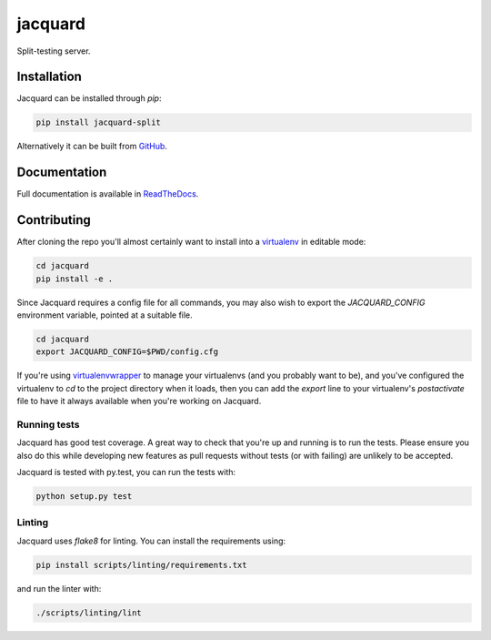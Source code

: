 jacquard
========

.. image:: https://badge.fury.io/py/jacquard-split.svg
    :target: https://badge.fury.io/py/jacquard-split

.. image:: https://circleci.com/gh/prophile/jacquard.svg?style=shield
    :target: https://circleci.com/gh/prophile/jacquard

.. image:: https://readthedocs.org/projects/jacquard-split/badge/?version=latest
    :target: http://jacquard-split.readthedocs.io/en/latest/

Split-testing server.

Installation
------------

Jacquard can be installed through `pip`:

.. code:: bash

    pip install jacquard-split

Alternatively it can be built from `GitHub <https://github.com/prophile/jacquard>`_.

Documentation
-------------

Full documentation is available in `ReadTheDocs <http://jacquard-split.readthedocs.io/en/latest/>`_.


.. image:: https://pbs.twimg.com/media/C6_VTi0U4AEobsb.jpg
   :width: 400px
   :alt: advice for hacking

Contributing
------------

After cloning the repo you'll almost certainly want to install into a
`virtualenv <https://python-guide-pt-br.readthedocs.io/en/latest/dev/virtualenvs/>`_
in editable mode:

.. code:: bash

    cd jacquard
    pip install -e .

Since Jacquard requires a config file for all commands, you may also wish to export
the `JACQUARD_CONFIG` environment variable, pointed at a suitable file.

.. code:: bash

    cd jacquard
    export JACQUARD_CONFIG=$PWD/config.cfg

If you're using `virtualenvwrapper <https://virtualenvwrapper.readthedocs.io/en/latest/>`_
to manage your virtualenvs (and you probably want to be), and you've configured
the virtualenv to `cd` to the project directory when it loads, then you can add
the `export` line to your virtualenv's `postactivate` file to have it always
available when you're working on Jacquard.

Running tests
^^^^^^^^^^^^^

Jacquard has good test coverage. A great way to check that you're up and running
is to run the tests. Please ensure you also do this while developing new features
as pull requests without tests (or with failing) are unlikely to be accepted.

Jacquard is tested with py.test, you can run the tests with:

.. code:: bash

    python setup.py test

Linting
^^^^^^^

Jacquard uses `flake8` for linting. You can install the requirements using:

.. code:: bash

    pip install scripts/linting/requirements.txt

and run the linter with:

.. code:: bash

    ./scripts/linting/lint
